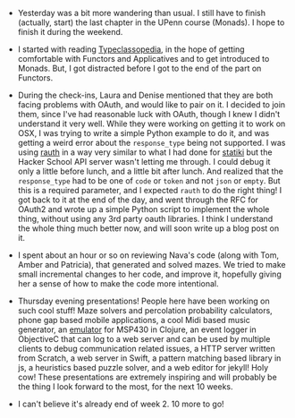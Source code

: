 #+BEGIN_COMMENT
.. title: Hacker School, 2014-06-19
.. slug: hacker-school-2014-06-19
.. date: 2014-06-19 09:53:10 UTC-04:00
.. tags: hackerschool
.. link:
.. description:
.. type: text
.. category: hackerschool-checkins
#+END_COMMENT


- Yesterday was a bit more wandering than usual.  I still have to
  finish (actually, start) the last chapter in the UPenn course
  (Monads).  I hope to finish it during the weekend.

- I started with reading [[http://www.haskell.org/haskellwiki/Typeclassopedia][Typeclassopedia]], in the hope of getting
  comfortable with Functors and Applicatives and to get introduced to
  Monads.  But, I got distracted before I got to the end of the part
  on Functors.

- During the check-ins, Laura and Denise mentioned that they are both
  facing problems with OAuth, and would like to pair on it.  I decided
  to join them, since I've had reasonable luck with OAuth, though I
  knew I didn't understand it very well.  While they were working on
  getting it to work on OSX, I was trying to write a simple Python
  example to do it, and was getting a weird error about the
  ~response_type~ being not supported.  I was using [[https://github.com/litl/rauth][rauth]] in a way
  very similar to what I had done for [[https://github.com/punchagan/statiki/blob/master/statiki.py#L49][statiki]] but the Hacker School
  API server wasn't letting me through.  I could debug it only a
  little before lunch, and a little bit after lunch.  And realized
  that the ~response_type~ had to be one of ~code~ or ~token~ and not
  ~json~ or ~empty~.  But this is a required parameter, and I expected
  ~rauth~ to do the right thing!  I got back to it at the end of the
  day, and went through the RFC for OAuth2 and wrote up a simple
  Python script to implement the whole thing, without using any 3rd
  party oauth libraries.  I think I understand the whole thing much
  better now, and will soon write up a blog post on it.

- I spent about an hour or so on reviewing Nava's code (along with
  Tom, Amber and Patricia), that generated and solved mazes. We tried
  to make small incremental changes to her code, and improve it,
  hopefully giving her a sense of how to make the code more
  intentional.

- Thursday evening presentations! People here have been working on
  such cool stuff!  Maze solvers and percolation probability
  calculators, phone gap based mobile applications, a cool Midi based
  music generator, an [[https://github.com/mveytsman/emm-ess-pee][emulator]] for MSP430 in Clojure, an event logger
  in ObjectiveC that can log to a web server and can be used by
  multiple clients to debug communication related issues, a HTTP
  server written from Scratch, a web server in Swift, a pattern
  matching based library in js, a heuristics based puzzle solver, and
  a web editor for jekyll!  Holy cow!  These presentations are
  extremely inspiring and will probably be the thing I look forward to
  the most, for the next 10 weeks.

- I can't believe it's already end of week 2. 10 more to go!
